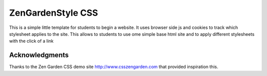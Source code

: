 =============
ZenGardenStyle CSS
=============

This is a simple little template for students to begin a website. It uses browser side js and cookies to track which stylesheet applies to the site.
This allows to students to use  ome simple base html site and to apply different stylesheets with the click of a link




Acknowledgments
---------------

Thanks to the Zen Garden CSS demo site http://www.csszengarden.com that provided inspiration this.
